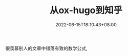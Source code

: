 #+TITLE: 从ox-hugo到知乎
#+HUGO_TAGS:
#+HUGO_CATEGORIES:
#+DATE: 2022-06-15T18:10:43+08:00
#+HUGO_AUTO_SET_LASTMOD: t
#+HUGO_DRAFT: true
#+HUGO_BASE_DIR: ../
#+HUGO_SECTION: post
#+OPTIONS: author:nil

很羡慕别人的文章中错落有致的数学公式, 
